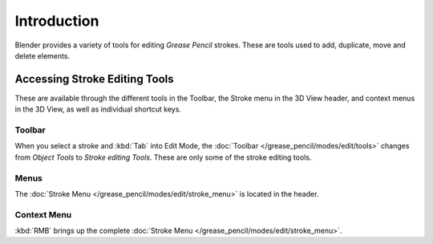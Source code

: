 
************
Introduction
************

Blender provides a variety of tools for editing *Grease Pencil* strokes.
These are tools used to add, duplicate, move and delete elements.


Accessing Stroke Editing Tools
==============================

These are available through the different tools in the Toolbar,
the Stroke menu in the 3D View header, and context menus in the 3D View,
as well as individual shortcut keys.


Toolbar
-------

When you select a stroke and :kbd:`Tab` into Edit Mode,
the :doc:`Toolbar </grease_pencil/modes/edit/tools>` changes from *Object Tools* to *Stroke editing Tools*.
These are only some of the stroke editing tools.


Menus
-----

The :doc:`Stroke Menu </grease_pencil/modes/edit/stroke_menu>` is located in the header.


Context Menu
------------

:kbd:`RMB` brings up the complete :doc:`Stroke Menu </grease_pencil/modes/edit/stroke_menu>`.

